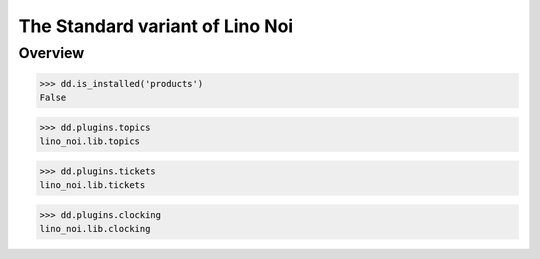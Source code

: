 .. _noi.specs.std:

================================
The Standard variant of Lino Noi
================================

.. How to test only this document:

    $ python setup.py test -s tests.SpecsTests.test_std
    
    doctest init:

    >>> from lino import startup
    >>> startup('lino_book.projects.team.settings.doctests')
    >>> from lino.api.doctest import *



Overview
========

>>> dd.is_installed('products')
False

>>> dd.plugins.topics
lino_noi.lib.topics

>>> dd.plugins.tickets
lino_noi.lib.tickets

>>> dd.plugins.clocking
lino_noi.lib.clocking


